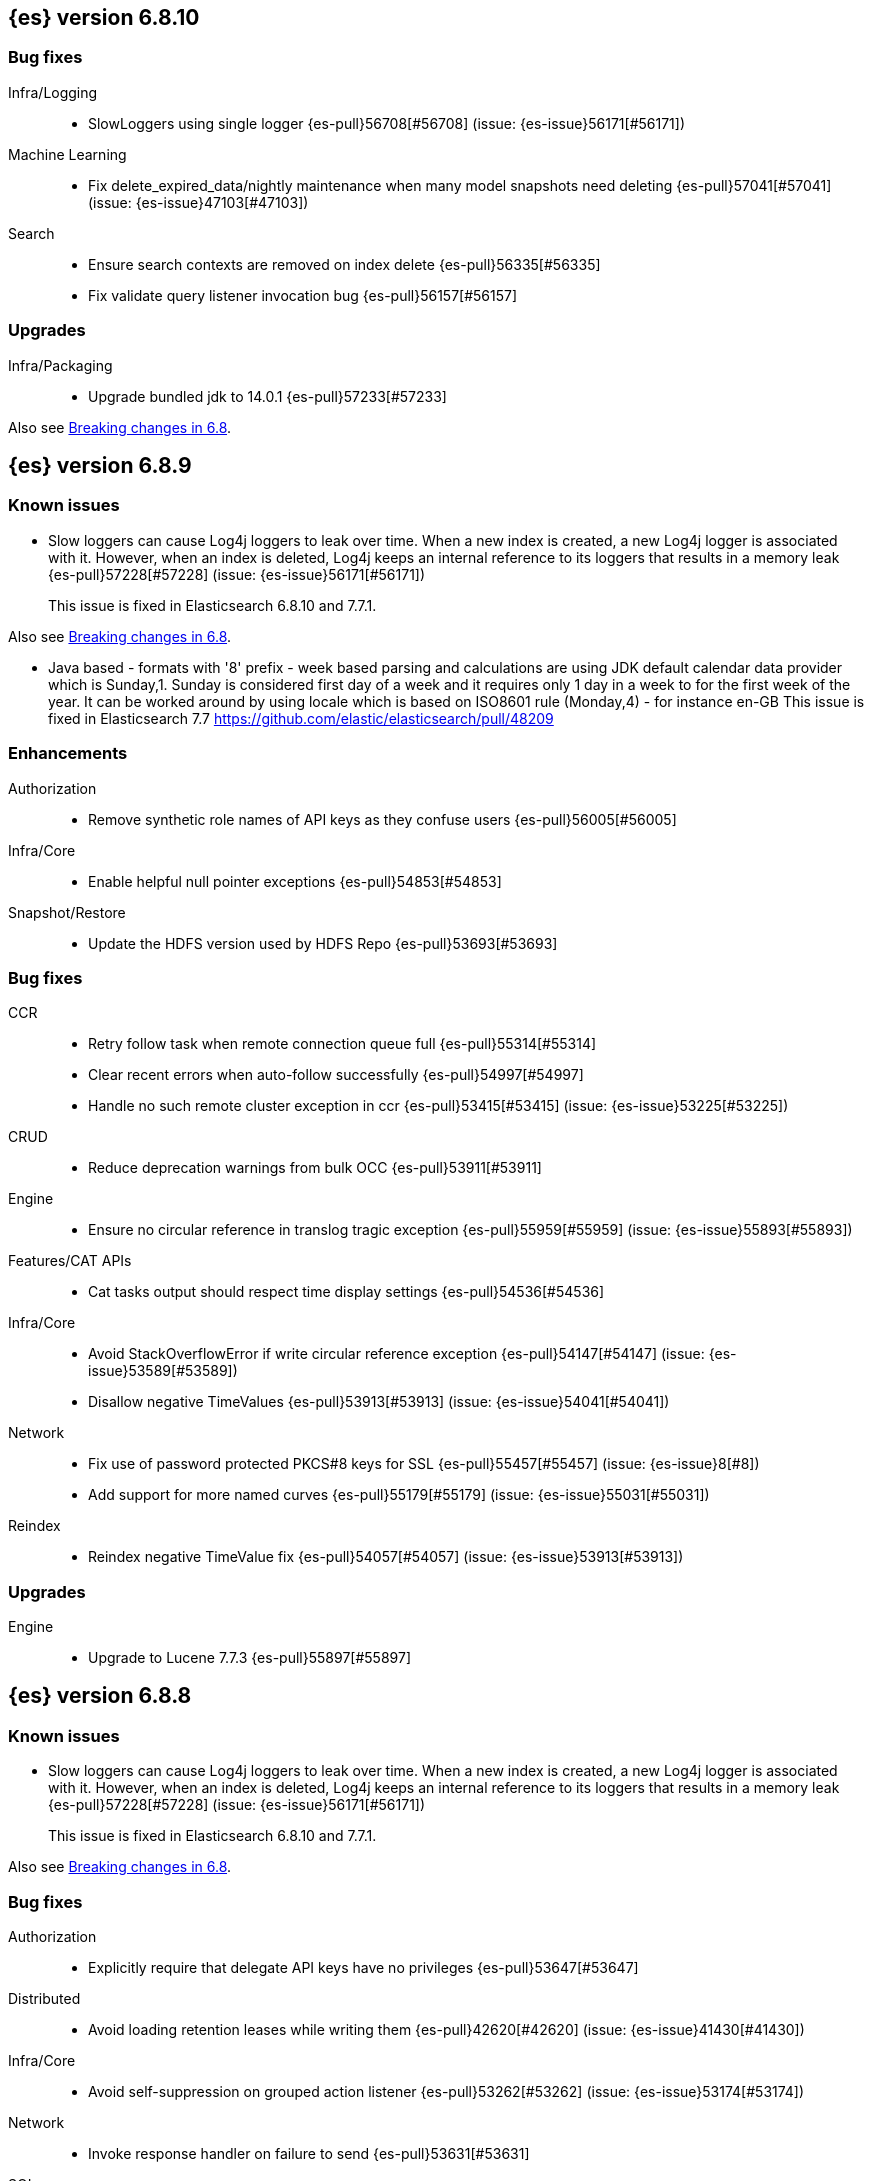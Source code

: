 [[release-notes-6.8.10]]
== {es} version 6.8.10

[float]
=== Bug fixes

Infra/Logging::
* SlowLoggers using single logger {es-pull}56708[#56708] (issue: {es-issue}56171[#56171])

Machine Learning::
* Fix delete_expired_data/nightly maintenance when many model snapshots need deleting {es-pull}57041[#57041] (issue: {es-issue}47103[#47103])

Search::
* Ensure search contexts are removed on index delete {es-pull}56335[#56335]
* Fix validate query listener invocation bug {es-pull}56157[#56157]

[[upgrade-6.8.10]]
[float]
=== Upgrades

Infra/Packaging::
* Upgrade bundled jdk to 14.0.1 {es-pull}57233[#57233]

Also see <<breaking-changes-6.8,Breaking changes in 6.8>>.

[[release-notes-6.8.9]]
== {es} version 6.8.9

[float]
=== Known issues
* Slow loggers can cause Log4j loggers to leak over time. When a new index is created, a new Log4j logger is associated with it. However, when an index is deleted, Log4j keeps an internal reference to its loggers that results in a memory leak {es-pull}57228[#57228] (issue: {es-issue}56171[#56171])
+
This issue is fixed in Elasticsearch 6.8.10 and 7.7.1.

Also see <<breaking-changes-6.8,Breaking changes in 6.8>>.

* Java based - formats with '8' prefix - week based parsing and calculations are using JDK default calendar data provider which is Sunday,1.
Sunday is considered first day of a week and it requires only 1 day in a week to for the first week of the year.
It can be worked around by using locale which is based on ISO8601 rule (Monday,4) - for instance en-GB
This issue is fixed in Elasticsearch 7.7 https://github.com/elastic/elasticsearch/pull/48209

[[enhancement-6.8.9]]
[float]
=== Enhancements

Authorization::
* Remove synthetic role names of API keys as they confuse users {es-pull}56005[#56005]

Infra/Core::
* Enable helpful null pointer exceptions {es-pull}54853[#54853]

Snapshot/Restore::
* Update the HDFS version used by HDFS Repo {es-pull}53693[#53693]

[[bug-6.8.9]]
[float]
=== Bug fixes

CCR::
* Retry follow task when remote connection queue full {es-pull}55314[#55314]
* Clear recent errors when auto-follow successfully {es-pull}54997[#54997]
* Handle no such remote cluster exception in ccr {es-pull}53415[#53415] (issue: {es-issue}53225[#53225])

CRUD::
* Reduce deprecation warnings from bulk OCC {es-pull}53911[#53911]

Engine::
* Ensure no circular reference in translog tragic exception {es-pull}55959[#55959] (issue: {es-issue}55893[#55893])

Features/CAT APIs::
* Cat tasks output should respect time display settings {es-pull}54536[#54536]

Infra/Core::
* Avoid StackOverflowError if write circular reference exception {es-pull}54147[#54147] (issue: {es-issue}53589[#53589])
* Disallow negative TimeValues {es-pull}53913[#53913] (issue: {es-issue}54041[#54041])

Network::
* Fix use of password protected PKCS#8 keys for SSL {es-pull}55457[#55457] (issue: {es-issue}8[#8])
* Add support for more named curves {es-pull}55179[#55179] (issue: {es-issue}55031[#55031])

Reindex::
* Reindex negative TimeValue fix {es-pull}54057[#54057] (issue: {es-issue}53913[#53913])

[[upgrade-6.8.9]]
[float]
=== Upgrades

Engine::
* Upgrade to Lucene 7.7.3 {es-pull}55897[#55897]


[[release-notes-6.8.8]]
== {es} version 6.8.8


[float]
=== Known issues
* Slow loggers can cause Log4j loggers to leak over time. When a new index is created, a new Log4j logger is associated with it. However, when an index is deleted, Log4j keeps an internal reference to its loggers that results in a memory leak {es-pull}57228[#57228] (issue: {es-issue}56171[#56171])
+
This issue is fixed in Elasticsearch 6.8.10 and 7.7.1.

Also see <<breaking-changes-6.8,Breaking changes in 6.8>>.

[[bug-6.8.8]]
[float]
=== Bug fixes

Authorization::
* Explicitly require that delegate API keys have no privileges {es-pull}53647[#53647]

Distributed::
* Avoid loading retention leases while writing them {es-pull}42620[#42620] (issue: {es-issue}41430[#41430])

Infra/Core::
* Avoid self-suppression on grouped action listener {es-pull}53262[#53262] (issue: {es-issue}53174[#53174])

Network::
* Invoke response handler on failure to send {es-pull}53631[#53631]

SQL::
* Fix column size for IP data type {es-pull}53056[#53056] (issue: {es-issue}52762[#52762])

Search::
* Fix concurrent requests race over scroll context limit {es-pull}53449[#53449]
* Fix potential NPE in FuzzyTermsEnum {es-pull}53231[#53231] (issue: {es-issue}52894[#52894])

[[upgrade-6.8.8]]
[float]
=== Upgrades

Features/Ingest::
* Ingest Attachment: Upgrade tika to v1.22 {es-pull}53418[#53418]

Infra/Core::
* Upgrade the bundled JDK to JDK 14 {es-pull}53748[#53748] (issue: {es-issue}53575[#53575])
* Update jackson-databind to 2.8.11.6 {es-pull}53522[#53522] (issue: {es-issue}45225[#45225])

[[release-notes-6.8.7]]
== {es} version 6.8.7

[float]
=== Known issues
* Slow loggers can cause Log4j loggers to leak over time. When a new index is created, a new Log4j logger is associated with it. However, when an index is deleted, Log4j keeps an internal reference to its loggers that results in a memory leak {es-pull}57228[#57228] (issue: {es-issue}56171[#56171])
+
This issue is fixed in Elasticsearch 6.8.10 and 7.7.1.

Also see <<breaking-changes-6.8,Breaking changes in 6.8>>.

[discrete]
[[bug-6.8.7]]
=== Bug fixes

Authentication::
* Preserve ApiKey credentials for async verification {es-pull}51244[#51244]

CCR::
* Fix shard follow task cleaner under security {es-pull}52347[#52347] (issues: {es-issue}44702[#44702], {es-issue}51971[#51971])

Engine::
* Account soft-deletes in FrozenEngine {es-pull}51192[#51192] (issue: {es-issue}50775[#50775])

Features/Java Low Level REST Client::
* Improve warning value extraction performance in Response {es-pull}50208[#50208] (issue: {es-issue}24114[#24114])

Infra/Core::
* Ignore virtual ethernet devices that disappear {es-pull}51581[#51581] (issue: {es-issue}49914[#49914])

Machine Learning::
* Include out-of-order as well as in-order terms in categorization reverse
searches {ml-pull}950[#950] (issue: {ml-issue}949[#949])

SQL::
* Fix ORDER BY on aggregates and GROUPed BY fields {es-pull}51894[#51894] (issue: {es-issue}50355[#50355])
* Fix ORDER BY YEAR() function {es-pull}51562[#51562] (issue: {es-issue}51224[#51224])
* Fix issue with CAST and NULL checking. {es-pull}50371[#50371] (issue: {es-issue}50191[#50191])

Search::
* Fix NPE bug inner_hits {es-pull}50709[#50709] (issue: {es-issue}50539[#50539])

[[enhancement-6.8.7]]
[float]
=== Enhancements

SQL::
* Verify Full-Text Search functions not allowed in SELECT {es-pull}51568[#51568] (issue: {es-issue}47446[#47446])

[[upgrade-6.8.7]]
[float]
=== Upgrades

Infra/Packaging::
* Upgrade the bundled JDK to JDK 13.0.2 {es-pull}51511[#51511]

[[release-notes-6.8.6]]
== {es} version 6.8.6

Also see <<breaking-changes-6.8,Breaking changes in 6.8>>.

[float]
=== Known issues
* Slow loggers can cause Log4j loggers to leak over time. When a new index is created, a new Log4j logger is associated with it. However, when an index is deleted, Log4j keeps an internal reference to its loggers that results in a memory leak {es-pull}57228[#57228] (issue: {es-issue}56171[#56171])
+
This issue is fixed in Elasticsearch 6.8.10 and 7.7.1.

[[enhancement-6.8.6]]
[float]
=== Enhancements

Features/Watcher::
* Log attachment generation failures {es-pull}50080[#50080]

Infra/Packaging::
* Restrict support for CMS to pre-JDK 14 {es-pull}49123[#49123] (issue: {es-issue}46973[#46973])

[[bug-6.8.6]]
[float]
=== Bug fixes

Aggregations::
* Avoid precision loss in DocValueFormat.RAW#parseLong {es-pull}49063[#49063] (issue: {es-issue}38692[#38692])

Audit::
* Audit log filter and marker {es-pull}45456[#45456] (issue: {es-issue}47251[#47251])

Authentication::
* Fix iterate-from-1 bug in smart realm order {es-pull}49473[#49473]

CCR::
* CCR should auto-retry rejected execution exceptions {es-pull}49213[#49213]

Features/Java High Level REST Client::
* Support es7 node http publish_address format {es-pull}49279[#49279] (issue: {es-issue}48950[#48950])

Machine Learning::
* Fixes for stop datafeed edge cases {es-pull}49191[#49191] (issues: {es-issue}43670[#43670], {es-issue}48931[#48931])

Recovery::
* Ignore Lucene index in peer recovery if translog corrupted {es-pull}49114[#49114]

Reindex::
* Fix delete- and update-by-query on indices without sequence numbers {es-pull}50077[#50077]


[[release-notes-6.8.5]]
== {es} version 6.8.5

Also see <<breaking-changes-6.8,Breaking changes in 6.8>>.

[float]
=== Known issues
* Slow loggers can cause Log4j loggers to leak over time. When a new index is created, a new Log4j logger is associated with it. However, when an index is deleted, Log4j keeps an internal reference to its loggers that results in a memory leak {es-pull}57228[#57228] (issue: {es-issue}56171[#56171])
+
This issue is fixed in Elasticsearch 6.8.10 and 7.7.1.

[[enhancement-6.8.5]]
[float]
=== Enhancements

Engine::
* Avoid unneeded refresh with concurrent realtime gets {es-pull}47895[#47895]

Infra/Settings::
* Do not reference values for filtered settings {es-pull}48066[#48066]

Machine Learning::
* The {ml} native processes are now arranged in a `.app` directory structure on
  macOS to allow for notarization on macOS Catalina {ml-pull}593[#593]
  
  
[[bug-6.8.5]]
[float]
=== Bug fixes

Allocation::
* Handle negative free disk space in deciders {es-pull}48392[#48392] (issue: {es-issue}48380[#48380])

Analysis::
* Actually close IndexAnalyzers contents {es-pull}43914[#43914]

CCR::
* Handle lower retaining sequence number retention lease error {es-pull}46420[#46420] (issues: {es-issue}46013[#46013], {es-issue}46416[#46416])

CRUD::
* Close query cache on index service creation failure {es-pull}48230[#48230] (issue: {es-issue}48186[#48186])

Engine::
* Fix refresh optimization for realtime get in mixed cluster {es-pull}48151[#48151] (issue: {es-issue}48114[#48114])

Features/Java High Level REST Client::
* Fix ILM HLRC Javadoc->documentation links {es-pull}48083[#48083]
* Prevent deadlock in BulkProcessor by using separate schedulers {es-pull}48697[#48697] (issue: {es-issue}47599[#47599])

Infra/Logging::
* Slow log must use separate underlying logger for each index {es-pull}47234[#47234] (issue: {es-issue}42432[#42432])

Machine Learning::
* Restore from checkpoint could damage seasonality modeling. For example, it could
  cause seasonal components to be overwritten in error {ml-pull}821[#821]

SQL::
* Fix issue with negative literels and parentheses {es-pull}48113[#48113] (issue: {es-issue}48009[#48009])
* Failing group by queries due to different ExpressionIds {es-pull}43072[#43072] (issues: {es-issue}33361[#33361], {es-issue}34543[#34543], {es-issue}36074[#36074], {es-issue}37044[#37044], {es-issue}40001[#40001], {es-issue}40240[#40240], {es-issue}41159[#41159], {es-issue}42041[#42041], {es-issue}46316[#46316])

Snapshot/Restore::
* Cleanup concurrent RepositoryData loading {es-pull}48329[#48329] (issue: {es-issue}48122[#48122])


[[release-notes-6.8.4]]
== {es} version 6.8.4

Also see <<breaking-changes-6.8,Breaking changes in 6.8>>.

[[enhancement-6.8.4]]
[float]
=== Enhancements

Engine::
* Limit number of retaining translog files for peer recovery {es-pull}47414[#47414]

Infra/Settings::
* Add more meaningful keystore version mismatch errors {es-pull}46291[#46291] (issue: {es-issue}44624[#44624])

Machine Learning::
* Throttle the delete-by-query of expired results {es-pull}47177[#47177] (issues: {es-issue}47003[#47003])



[[bug-6.8.4]]
[float]
=== Bug fixes

Authentication::
* Fallback to realm authc if ApiKey fails {es-pull}46538[#46538]

CRUD::
* Do not use ifSeqNo if doc does not have seq_no {es-pull}46198[#46198]

Distributed::
* Fix false positive out of sync warning in synced-flush {es-pull}46576[#46576] (issues: {es-issue}28464[#28464], {es-issue}30244[#30244])
* Suppress warning logs from background sync on relocated primary {es-pull}46247[#46247] (issues: {es-issue}40800[#40800], {es-issue}42241[#42241])

Engine::
* Improve translog corruption detection {es-pull}47873[#47873] (issues: {es-issue}41480[#41480], {es-issue}42744[#42744], {es-issue}42980[#42980], {es-issue}44217[#44217])
* Always rebuild checkpoint tracker for old indices {es-pull}46340[#46340] (issues: {es-issue}38879[#38879], {es-issue}46311[#46311])

Features/Indices APIs::
* Fix Rollover error when alias has closed indices {es-pull}47839[#47839] (issue: {es-issue}47148[#47148])

Features/Ingest::
* Allow dropping documents with auto-generated ID {es-pull}46773[#46773] (issue: {es-issue}46678[#46678])

Features/Watcher::
* Watcher - workaround for potential deadlock {es-pull}47603[#47603] (issues: {es-issue}41451[#41451], {es-issue}47599[#47599])
* Fix class used to initialize logger in Watcher {es-pull}46467[#46467]

Machine Learning::
* Reinstate ML daily maintenance actions {es-pull}47103[#47103] (issue: {es-issue}47003[#47003])
* Fix two datafeed flush lockup bugs {es-pull}46982[#46982]
* Throw an error when a datafeed needs CCS but it is not enabled for the node {es-pull}46044[#46044]
* Fix possibility of crash when calculating forecasts that overflow to disk {ml-pull}688[#688]

SQL::
* SQL: Allow whitespaces in escape patterns {es-pull}47577[#47577] (issue: {es-issue}47401[#47401])
* SQL: Fix issue with common type resolution {es-pull}46565[#46565] (issue: {es-issue}46551[#46551])
* SQL: wrong number of values for columns {es-pull}42122[#42122]

Snapshot/Restore::
* Fix Bug in Azure Repo Exception Handling {es-pull}47968[#47968]
* Fix Snapshot Corruption in Edge Case {es-pull}47552[#47552] (issues: {es-issue}46250[#46250], {es-issue}47550[#47550])
* Fix TransportSnapshotsStatusAction ThreadPool Use {es-pull}45824[#45824]



[[upgrade-6.8.4]]
[float]
=== Upgrades

Engine::
* Upgrade to lucene 7.7.2 {es-pull}47901[#47901]


[[release-notes-6.8.3]]
== {es} version 6.8.3

Also see <<breaking-changes-6.8,Breaking changes in 6.8>>.

[[enhancement-6.8.3]]
[float]
=== Enhancements

CCR::
* Include leases in error message when operations no longer available {es-pull}45681[#45681]

Infra/Core::
* Add OCI annotations and adjust existing annotations {es-pull}45167[#45167] 

Infra/Settings::
* Normalize environment paths {es-pull}45179[#45179] (issue: {es-issue}45176[#45176])



[[bug-6.8.3]]
[float]
=== Bug fixes

Aggregations::
* Fix early termination of aggregators that run with breadth-first mode {es-pull}44963[#44963] (issue: {es-issue}44909[#44909])

Allocation::
* Avoid overshooting watermarks during relocation {es-pull}46079[#46079] (issue: {es-issue}45177[#45177])

CCR::
* Clean up ShardFollowTasks for deleted indices {es-pull}44702[#44702] (issue: {es-issue}34404[#34404])

CRUD::
* Allow _update on write alias {es-pull}45318[#45318] (issue: {es-issue}31520[#31520])

Distributed::
* Ensure AsyncTask#isScheduled remain false after close {es-pull}45687[#45687] (issue: {es-issue}45576[#45576])

Engine::
* Handle delete document level failures {es-pull}46100[#46100] 
* Handle no-op document level failures {es-pull}46083[#46083]

Features/Indices APIs::
* Check shard limit after applying index templates {es-pull}44619[#44619] (issue: {es-issue}44567[#44567])
* Prevent NullPointerException in TransportRolloverAction {es-pull}43353[#43353] (issue: {es-issue}43296[#43296])

Features/Java High Level REST Client::
* Add rest_total_hits_as_int in HLRC's search requests {es-pull}46076[#46076] (issue: {es-issue}43925[#43925])

Infra/Core::
* Add default CLI JVM options {es-pull}44545[#44545] (issue: {es-issue}42021[#42021])

Infra/Plugins::
* Do not checksum all bytes at once in plugin install {es-pull}44649[#44649] (issue: {es-issue}44545[#44545])

SQL::
* Fix URI path being lost in case of hosted ES scenario {es-pull}44776[#44776] (issue: {es-issue}44721[#44721])
* Interval arithmetics failure {es-pull}42014[#42014] (issue: {es-issue}41200[#41200])

Search::
* Prevent Leaking Search Tasks on Exceptions in FetchSearchPhase and DfsQueryPhase {es-pull}45500[#45500]

Security::
* Use system context for looking up connected nodes {es-pull}43991[#43991] (issue: {es-issue}43974[#43974])


[[upgrade-6.8.3]]
[float]
=== Upgrades

Infra/Packaging::
* Upgrade to JDK 12.0.2 {es-pull}45172[#45172]

[[release-notes-6.8.2]]
== {es} version 6.8.2

Also see <<breaking-changes-6.8,Breaking changes in 6.8>>.

[[enhancement-6.8.2]]
[float]
=== Enhancements

Machine Learning::
* Improve message when native controller cannot connect {es-pull}43565[#43565] (issue: {es-issue}42341[#42341])
* Introduce a setting for the process connect timeout {es-pull}43234[#43234]

Ranking::
* Fix parameter value for calling `data.advanceExact` {es-pull}44205[#44205]

Snapshot/Restore::
* Add SAS token authentication support to Azure Repository plugin {es-pull}42982[#42982] (issue: {es-issue}42117[#42117])



[[bug-6.8.2]]
[float]
=== Bug fixes

Allocation::
* Do not copy initial recovery filter during an index split {es-pull}44053[#44053] (issue: {es-issue}43955[#43955])

Analysis::
* Fix varying responses for `<index>/_analyze` request {es-pull}44342[#44342] (issues: {es-issue}44078[#44078], {es-issue}44284[#44284])

CCR::
* Skip update if leader and follower settings are identical {es-pull}44535[#44535] (issue: {es-issue}44521[#44521])
* Avoid stack overflow in auto-follow coordinator {es-pull}44421[#44421] (issue: {es-issue}43251[#43251])
* Avoid NPE when checking for CCR index privileges {es-pull}44397[#44397] (issue: {es-issue}44172[#44172])

Engine::
* Preserve thread context in AsyncIOProcessor {es-pull}43729[#43729]

Features/ILM::
* Fix swapped variables in error message {es-pull}44300[#44300]
* Account for node versions during allocation in ILM shrink {es-pull}43300[#43300] (issue: {es-issue}41879[#41879])
* Narrow period of shrink action in which ILM prevents stopping {es-pull}43254[#43254] (issue: {es-issue}43253[#43253])

Features/Indices APIs::
* Validate index settings after applying templates {es-pull}44612[#44612] (issues: {es-issue}34021[#34021], {es-issue}44567[#44567])

Features/Stats::
* Return 0 for negative "free" and "total" memory reported by the OS {es-pull}42725[#42725] (issue: {es-issue}42157[#42157])

Machine Learning::
* Fix ML memory tracker lockup when inner step fails {es-pull}44158[#44158] (issue: {es-issue}44156[#44156])
* Fix datafeed checks when a concrete remote index is present {es-pull}43923[#43923] (issue: {es-issue}42113[#42113])
* Don't write model size stats when job is closed without any input {ml-pull}512[#512] (issue: {ml-issue}394[#394])
* Don't persist model state at the end of lookback if the lookback did not generate any input {ml-pull}521[#521] (issue: {ml-issue}519[#519])

Mapping::
* Prevent types deprecation warning for indices.exists requests {es-pull}43963[#43963] (issue: {es-issue}43905[#43905])
* Add `include_type_name` in `indices.exists` REST API specification {es-pull}43910[#43910] (issue: {es-issue}43905[#43905])

Network::
* Reconnect remote cluster when seeds are changed {es-pull}43379[#43379] (issue: {es-issue}37799[#37799])

SQL::
* Handle the edge case of an empty array of values to return from source {es-pull}43868[#43868] (issue: {es-issue}43863[#43863])
* Fix NPE in case of subsequent scrolled requests for a CSV/TSV formatted response {es-pull}43365[#43365] (issue: {es-issue}43327[#43327])
* Increase hard limit for sorting on aggregates {es-pull}43220[#43220] (issue: {es-issue}43168[#43168])

Search::
* Fix wrong logic in `match_phrase` query with multi-word synonyms {es-pull}43941[#43941] (issue: {es-issue}43308[#43308])

Security::
* Do not swallow I/O exception getting authentication {es-pull}44398[#44398] (issues: {es-issue}44172[#44172], {es-issue}44397[#44397])
* `SecurityIndexSearcherWrapper` doesn't always carry over caches and similarity {es-pull}43436[#43436]

[[release-notes-6.8.1]]
== {es} version 6.8.1

Also see <<breaking-changes-6.8,Breaking changes in 6.8>>.

[[enhancement-6.8.1]]
[float]
=== Enhancements

Java High Level REST Client::
* Added param ignore_throttled=false when indicesOptions.ignoreThrottle {es-pull}42393[#42393] (issue: {es-issue}42358[#42358])


[[bug-6.8.1]]
[float]
=== Bug fixes

Allocation::
* Avoid bubbling up failures from a shard that is recovering {es-pull}42287[#42287] (issues: {es-issue}30919[#30919], {es-issue}40107[#40107])

Authentication::
* Only index into "doc" type in security index {es-pull}42563[#42563] (issue: {es-issue}42562[#42562])

Distributed::
* Do not use ifSeqNo for update requests on mixed cluster {es-pull}42596[#42596] (issue: {es-issue}42561[#42561])
* Avoid unnecessary persistence of retention leases {es-pull}42299[#42299]
* Execute actions under permit in primary mode only {es-pull}42241[#42241] (issues: {es-issue}40386[#40386], {es-issue}41686[#41686])

Engine::
* Account soft deletes for committed segments {es-pull}43126[#43126] (issue: {es-issue}43103[#43103])

Infra/Core::
* scheduleAtFixedRate would hang {es-pull}42993[#42993] (issue: {es-issue}38441[#38441])
* Only ignore IOException when fsyncing on dirs {es-pull}42972[#42972] (issue: {es-issue}42950[#42950])
* Deprecation info for joda-java migration {es-pull}41956[#41956] (issue: {es-issue}42010[#42010])

Machine Learning::
* Fix possible race condition when closing an opening job {es-pull}42506[#42506]

Mapping::
* Fix possible NPE in put mapping validators {es-pull}43000[#43000] (issue: {es-issue}37675[#37675])

Percolator::
* Fixed ignoring name parameter for percolator queries {es-pull}42598[#42598] (issue: {es-issue}40405[#40405])
* Exclude nested documents {es-pull}42554[#42554] (issue: {es-issue}42361[#42361])

Recovery::
* Recovery with syncId should verify seqno infos {es-pull}41265[#41265]

Reindex::
* Remote reindex failure parse fix {es-pull}42928[#42928]

Rollup::
* Fix max boundary for rollup jobs that use a delay {es-pull}42158[#42158]

SQL::
* Fix wrong results when sorting on aggregate {es-pull}43154[#43154] (issue: {es-issue}42851[#42851])
* Cover the Integer type when extracting values from _source {es-pull}42859[#42859] (issue: {es-issue}42858[#42858])

Search::
* SearchRequest#allowPartialSearchResults does not handle successful retries {es-pull}43095[#43095] (issue: {es-issue}40743[#40743])
* Fix auto fuzziness in query_string query {es-pull}42897[#42897]
* Wire query cache into sorting nested-filter computation {es-pull}42906[#42906] (issue: {es-issue}42813[#42813])
* Fix sorting on nested field with unmapped {es-pull}42451[#42451] (issue: {es-issue}33644[#33644])
* Fixes a bug in AnalyzeRequest.toXContent() {es-pull}42795[#42795] (issues: {es-issue}39670[#39670], {es-issue}42197[#42197])
* Fix concurrent search and index delete {es-pull}42621[#42621] (issue: {es-issue}28053[#28053])

Snapshot/Restore::
* Fix Azure List by Prefix Bug {es-pull}42713[#42713]

[[release-notes-6.8.0]]
== {es} version 6.8.0

Also see <<breaking-changes-6.8,Breaking changes in 6.8>>.

[[enhancement-6.8.0]]
[float]
=== Enhancements

Security::
* Moved some security features to basic. See <<release-highlights-6.8.0, 6.8.0 Release highlights>>

Authentication::
* Log warning when unlicensed realms are skipped {es-pull}41778[#41778]

Infra/Settings::
* Drop distinction in entries for keystore {es-pull}41701[#41701]

[[bug-6.8.0]]
[float]
=== Bug fixes

Features/Watcher::
* Fix Watcher deadlock that can cause in-abilty to index documents. {es-pull}41418[#41418] (issue: {es-issue}41390[#41390])

Network::
* Enforce transport TLS on Basic with Security {es-pull}42150[#42150]

Reindex::
* Allow reindexing into write alias {es-pull}41677[#41677] (issue: {es-issue}41667[#41667])

SQL::
* SQL: Fix issue regarding INTERVAL * number {es-pull}42014[#42014] (issue: {es-issue}41239[#41239])
* SQL: Remove CircuitBreaker from parser {es-pull}41835[#41835] (issue: {es-issue}41471[#41471])

Security::
* Remove dynamic objects from security index {es-pull}40499[#40499] (issue: {es-issue}35460[#35460])
* Add granular API key privileges {es-pull}41488[#41488] (issue: {es-issue}40031[#40031])
